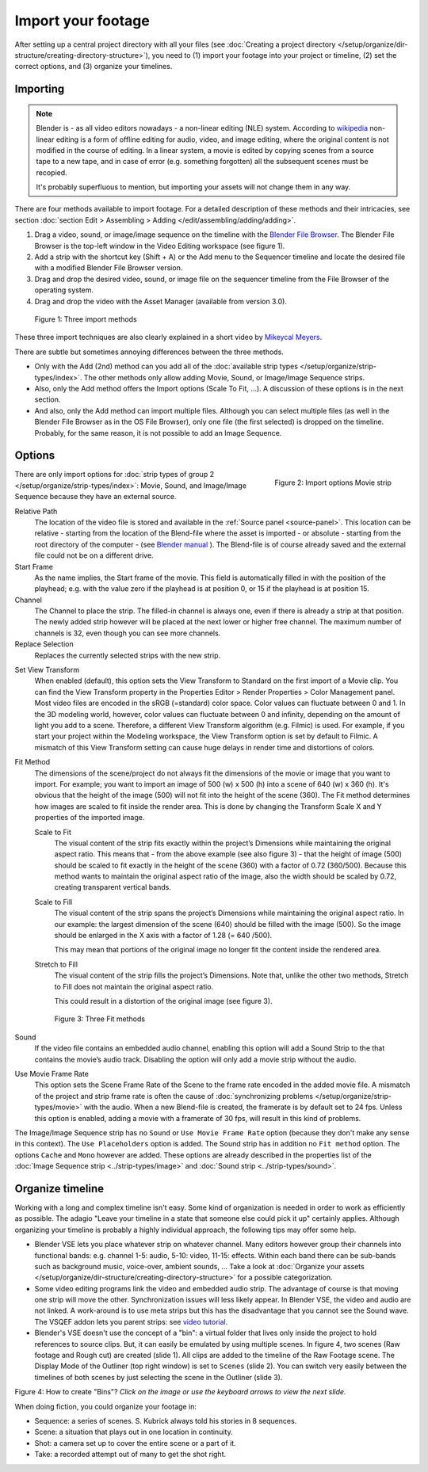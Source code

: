 
*******************
Import your footage
*******************

After setting up a central project directory with all your files
(see :doc:`Creating a project directory </setup/organize/dir-structure/creating-directory-structure>`),
you need to (1) import your footage into your project or timeline,
(2) set the correct options, and (3) organize your timelines.


Importing
=========

.. note::

   Blender is - as all video editors nowadays - a non-linear editing (NLE) system.
   According to `wikipedia <https://en.wikipedia.org/wiki/Non-linear_editing>`_
   non-linear editing is a form of offline editing for audio, video, and image editing,
   where the original content is not modified in the course of editing.
   In a linear system, a movie is edited by copying scenes from a source tape to a new tape,
   and in case of error (e.g. something forgotten) all the subsequent scenes must be recopied.

   It's probably superfluous to mention, but importing your assets will not change them in any way.

There are four methods available to import footage. For a detailed description of these methods and their intricacies, see section :doc:`section Edit > Assembling > Adding </edit/assembling/adding/adding>`.

1. Drag a video, sound, or image/image sequence on the timeline with the
   `Blender File Browser <https://docs.blender.org/manual/en/dev/editors/file_browser.html>`_.
   The Blender File Browser is the top-left window in the Video Editing workspace (see figure 1).
2. Add a strip with the shortcut key (Shift + A) or the Add menu to the
   Sequencer timeline and locate the desired file with a modified Blender File Browser version.
3. Drag and drop the desired video, sound, or image file on the sequencer
   timeline from the File Browser of the operating system.
4. Drag and drop the video with the Asset Manager (available from version 3.0).

.. figure:: img/methods.gif
   :alt: Import methods

   Figure 1: Three import methods

These three import techniques are also clearly explained in a short video by
`Mikeycal Meyers <https://www.youtube.com/watch?v=zslAZxC29rk>`_.

There are subtle but sometimes annoying differences between the three methods.

- Only with the Add (2nd) method can you add all of the
  :doc:`available strip types </setup/organize/strip-types/index>`.
  The other methods only allow adding Movie, Sound, or Image/Image Sequence strips.
- Also, only the Add method offers the Import options (Scale To Fit, ...).
  A discussion of these options is in the next section.
- And also, only the Add method can import multiple files.
  Although you can select multiple files (as well in the Blender File Browser as in the OS File Browser),
  only one file (the first selected) is dropped on the timeline.
  Probably, for the same reason, it is not possible to add an Image Sequence.

Options
=======

.. figure:: img/options-moviestrip.png
   :alt: Import options Movie strip
   :scale: 70%
   :align: right

   Figure 2: Import options Movie strip

There are only import options for :doc:`strip types of group 2 </setup/organize/strip-types/index>`:
Movie, Sound, and Image/Image Sequence because they have an external source.

Relative Path
     The location of the video file is stored and available in the :ref:`Source panel <source-panel>`.
     This location can be relative - starting from the location of the Blend-file
     where the asset is imported - or absolute - starting from the root directory of the computer -
     (see `Blender manual <https://docs.blender.org/manual/en/dev/files/blend/open_save.html#relative-paths>`_ ).
     The Blend-file is of course already saved and the external file could not be on a different drive.

Start Frame
     As the name implies, the Start frame of the movie.
     This field is automatically filled in with the position of the playhead;
     e.g. with the value zero if the playhead is at position 0, or 15 if the playhead is at position 15.

Channel
     The Channel to place the strip. The filled-in channel is always one,
     even if there is already a strip at that position.
     The newly added strip however will be placed at the next lower or higher free channel.
     The maximum number of channels is 32, even though you can see more channels.

Replace Selection
     Replaces the currently selected strips with the new strip.

.. todo::
     The Replace Selection option does not seem to do anything.

Set View Transform
    When enabled (default), this option sets the View Transform to Standard on the first import of a Movie clip.
    You can find the View Transform property in the Properties Editor > Render Properties > Color Management panel.
    Most video files are encoded in the sRGB (=standard) color space.
    Color values can fluctuate between 0 and 1. In the 3D modeling world,
    however, color values can fluctuate between 0 and infinity, depending on the amount of light you add to a scene.
    Therefore, a different View Transform algorithm (e.g. Filmic) is used.
    For example, if you start your project within the Modeling workspace,
    the View Transform option is set by default to Filmic.
    A mismatch of this View Transform setting can cause huge delays in render time and distortions of colors.

Fit Method
    The dimensions of the scene/project do not always fit the dimensions of the movie or image that you want to import.
    For example; you want to import an image of 500 (w) x 500 (h) into a scene of 640 (w) x 360 (h).
    It's obvious that the height of the image (500) will not fit into the height of the scene (360).
    The Fit method determines how images are scaled to fit inside the render area.
    This is done by changing the Transform Scale X and Y properties of the imported image.

    Scale to Fit
        The visual content of the strip fits exactly within the
        project’s Dimensions while maintaining the original aspect ratio.
        This means that -  from the above example (see also figure 3) - that the height of image (500)
        should be scaled to fit exactly in the height of the scene (360) with a factor of 0.72 (360/500).
        Because this method wants to maintain the original aspect ratio of the image,
        also the width should be scaled by 0.72, creating transparent vertical bands.
    Scale to Fill
        The visual content of the strip spans the project’s Dimensions while maintaining the original aspect ratio.
        In our example: the largest dimension of the scene (640) should be filled with the image (500).
        So the image should be enlarged in the X axis with a factor of 1.28 (= 640 /500).

        This may mean that portions of the original image no longer fit the content inside the rendered area.
    Stretch to Fill
        The visual content of the strip fills the project’s Dimensions.
        Note that, unlike the other two methods, Stretch to Fill does not maintain the original aspect ratio.

        This could result in a distortion of the original image (see figure 3).

    .. figure:: img/scale-methods.svg
       :alt: Import methods

       Figure 3: Three Fit methods

Sound
    If the video file contains an embedded audio channel,
    enabling this option will add a Sound Strip to the that contains the movie’s audio track.
    Disabling the option will only add a movie strip without the audio.

Use Movie Frame Rate
    This option sets the Scene Frame Rate of the Scene to the frame rate encoded in the added movie file.
    A mismatch of the project and strip frame rate is often the cause of
    :doc:`synchronizing problems </setup/organize/strip-types/movie>` with the audio.
    When a new Blend-file is created, the framerate is by default set to 24 fps.
    Unless this option is enabled, adding a movie with a framerate of 30 fps, will result in this kind of problems.

The Image/Image Sequence strip has no ``Sound`` or ``Use Movie Frame Rate`` option
(because they don't make any sense in this context). The ``Use Placeholders`` option is added.
The Sound strip has in addition no ``Fit method`` option. The options ``Cache`` and ``Mono`` however are added.
These options are already described in the properties list of the
:doc:`Image Sequence strip <../strip-types/image>` and :doc:`Sound strip <../strip-types/sound>`.


Organize timeline
=================

Working with a long and complex timeline isn't easy.
Some kind of organization is needed in order to work as efficiently as possible.
The adagio "Leave your timeline in a state that someone else could pick it up" certainly applies.
Although organizing your timeline is probably a highly individual approach,
the following tips may offer some help.

- Blender VSE lets you place whatever strip on whatever channel.
  Many editors however group their channels into functional bands: e.g.
  channel 1-5: audio, 5-10: video, 11-15: effects.
  Within each band there can be sub-bands such as background music, voice-over, ambient sounds, ...
  Take a look at :doc:`Organize your assets </setup/organize/dir-structure/creating-directory-structure>` for a possible categorization.
- Some video editing programs link the video and embedded audio strip.
  The advantage of course is that moving one strip will move the other.
  Synchronization issues will less likely appear. In Blender VSE, the video and audio are not linked.
  A work-around is to use meta strips but this has the disadvantage that you cannot see the Sound wave.
  The VSQEF addon lets you parent strips: see `video tutorial <https://www.youtube.com/watch?v=rJg8xH8PyGc&t=40s>`_.
- Blender's VSE doesn't use the concept of a "bin": a virtual folder
  that lives only inside the project to hold references to source clips.
  But, it can easily be emulated by using multiple scenes.
  In figure 4, two scenes (Raw footage and Rough cut) are created (slide 1).
  All clips are added to the timeline of the Raw Footage scene.
  The Display Mode of the Outliner (top right window) is set to ``Scenes`` (slide 2).
  You can switch very easily between the timelines of both scenes by just selecting the scene in the Outliner (slide 3).

.. raw:: html

    <object data="/_static/images/bins.svg" type="image/svg+xml"></object>

Figure 4: How to create "Bins"? *Click on the image or use the keyboard arrows to view the next slide.*

When doing fiction, you could organize your footage in:

- Sequence: a series of scenes. S. Kubrick always told his stories in 8 sequences.
- Scene: a situation that plays out in one location in continuity.
- Shot: a camera set up to cover the entire scene or a part of it.
- Take: a recorded attempt out of many to get the shot right.
